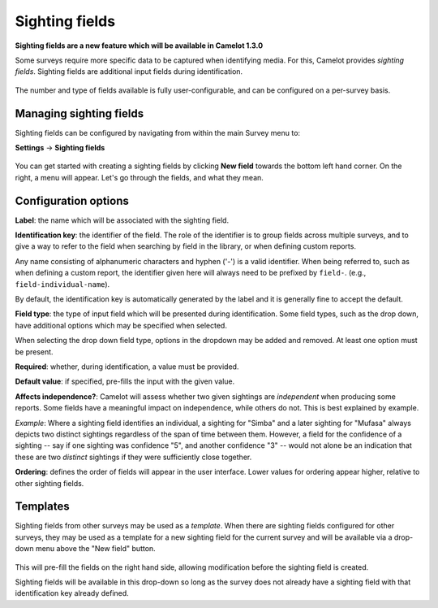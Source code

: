 Sighting fields
---------------
**Sighting fields are a new feature which will be available in Camelot 1.3.0**

Some surveys require more specific data to be captured when identifying media. For this, Camelot provides *sighting fields*. Sighting fields are additional input fields during identification.

.. figure:: screenshot/library-sighting-fields.png
   :alt: 

The number and type of fields available is fully user-configurable, and can be configured on a per-survey basis.

Managing sighting fields
~~~~~~~~~~~~~~~~~~~~~~~~

Sighting fields can be configured by navigating from within the main Survey menu to:

**Settings** → **Sighting fields**

.. figure:: screenshot/settings-sighting-fields.png
   :alt: 

You can get started with creating a sighting fields by clicking **New field** towards the bottom left hand corner.  On the right, a menu will appear.  Let's go through the fields, and what they mean.

Configuration options
~~~~~~~~~~~~~~~~~~~~~

**Label**: the name which will be associated with the sighting field.

**Identification key**: the identifier of the field. The role of the identifier is to group fields across multiple surveys, and to give a way to refer to the field when searching by field in the library, or when defining custom reports.

Any name consisting of alphanumeric characters and hyphen ('-') is a valid identifier.  When being referred to, such as when defining a custom report, the identifier given here will always need to be prefixed by ``field-``. (e.g., ``field-individual-name``).

By default, the identification key is automatically generated by the label and it is generally fine to accept the default.

**Field type**: the type of input field which will be presented during identification. Some field types, such as the drop down, have additional options which may be specified when selected.

When selecting the drop down field type, options in the dropdown may be added and removed. At least one option must be present.

**Required**: whether, during identification, a value must be provided.

**Default value**: if specified, pre-fills the input with the given value.

**Affects independence?**: Camelot will assess whether two given sightings are *independent* when producing some reports.  Some fields have a meaningful impact on independence, while others do not.  This is best explained by example.

*Example*: Where a sighting field identifies an individual, a sighting for "Simba" and a later sighting for "Mufasa" always depicts two distinct sightings regardless of the span of time between them.  However, a field for the confidence of a sighting -- say if one sighting was confidence "5", and another confidence "3" -- would not alone be an indication that these are two *distinct* sightings if they were sufficiently close together.

**Ordering**: defines the order of fields will appear in the user interface. Lower values for ordering appear higher, relative to other sighting fields.

Templates
~~~~~~~~~

Sighting fields from other surveys may be used as a *template*.  When there are sighting fields configured for other surveys, they may be used as a template for a new sighting field for the current survey and will be available via a drop-down menu above the "New field" button.

.. figure:: screenshot/settings-sighting-fields-template.png
   :alt:

This will pre-fill the fields on the right hand side, allowing modification before the sighting field is created.

Sighting fields will be available in this drop-down so long as the survey does not already have a sighting field with that identification key already defined.
